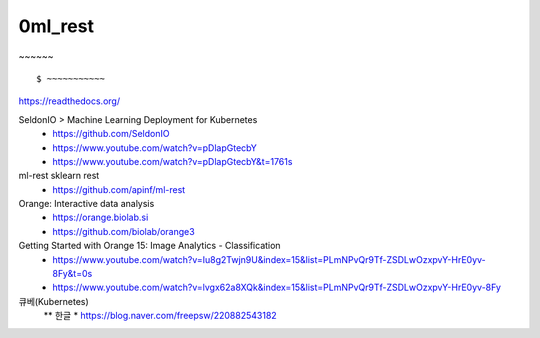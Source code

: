 
============
0ml_rest
============

~~~~~~ ::

    $ ~~~~~~~~~~~

https://readthedocs.org/

SeldonIO > Machine Learning Deployment for Kubernetes
 * https://github.com/SeldonIO
 * https://www.youtube.com/watch?v=pDlapGtecbY
 * https://www.youtube.com/watch?v=pDlapGtecbY&t=1761s 

ml-rest sklearn rest
 * https://github.com/apinf/ml-rest

Orange: Interactive data analysis 
 * https://orange.biolab.si
 * https://github.com/biolab/orange3


Getting Started with Orange 15: Image Analytics - Classification
 * https://www.youtube.com/watch?v=Iu8g2Twjn9U&index=15&list=PLmNPvQr9Tf-ZSDLwOzxpvY-HrE0yv-8Fy&t=0s
 * https://www.youtube.com/watch?v=lvgx62a8XQk&index=15&list=PLmNPvQr9Tf-ZSDLwOzxpvY-HrE0yv-8Fy 

큐베(Kubernetes) 
 ** 한글
 * https://blog.naver.com/freepsw/220882543182


